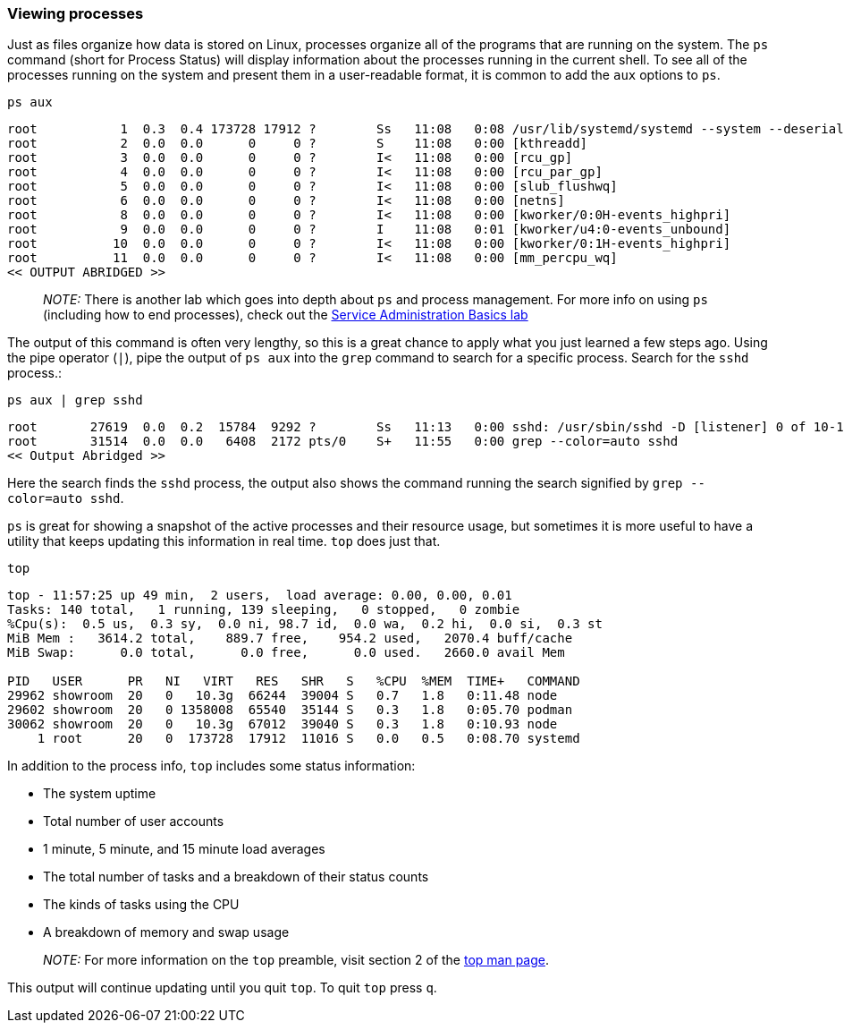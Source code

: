 === Viewing processes

Just as files organize how data is stored on Linux, processes organize
all of the programs that are running on the system. The `+ps+` command
(short for Process Status) will display information about the processes
running in the current shell. To see all of the processes running on the
system and present them in a user-readable format, it is common to add
the `+aux+` options to `+ps+`.

[source,bash,role=execute]
----
ps aux
----

[source,text]
----
root           1  0.3  0.4 173728 17912 ?        Ss   11:08   0:08 /usr/lib/systemd/systemd --system --deserialize 30
root           2  0.0  0.0      0     0 ?        S    11:08   0:00 [kthreadd]
root           3  0.0  0.0      0     0 ?        I<   11:08   0:00 [rcu_gp]
root           4  0.0  0.0      0     0 ?        I<   11:08   0:00 [rcu_par_gp]
root           5  0.0  0.0      0     0 ?        I<   11:08   0:00 [slub_flushwq]
root           6  0.0  0.0      0     0 ?        I<   11:08   0:00 [netns]
root           8  0.0  0.0      0     0 ?        I<   11:08   0:00 [kworker/0:0H-events_highpri]
root           9  0.0  0.0      0     0 ?        I    11:08   0:01 [kworker/u4:0-events_unbound]
root          10  0.0  0.0      0     0 ?        I<   11:08   0:00 [kworker/0:1H-events_highpri]
root          11  0.0  0.0      0     0 ?        I<   11:08   0:00 [mm_percpu_wq]
<< OUTPUT ABRIDGED >>
----

____
_NOTE:_ There is another lab which goes into depth about `+ps+` and
process management. For more info on using `+ps+` (including how to end
processes), check out the https://lab.redhat.com/service-admin[Service
Administration Basics lab]
____

The output of this command is often very lengthy, so this is a great
chance to apply what you just learned a few steps ago. Using the pipe
operator (`+|+`), pipe the output of `+ps aux+` into the `+grep+`
command to search for a specific process. Search for the `+sshd+`
process.:

[source,bash,role=execute]
----
ps aux | grep sshd
----

[source,text]
----
root       27619  0.0  0.2  15784  9292 ?        Ss   11:13   0:00 sshd: /usr/sbin/sshd -D [listener] 0 of 10-100 startups
root       31514  0.0  0.0   6408  2172 pts/0    S+   11:55   0:00 grep --color=auto sshd
<< Output Abridged >>
----

Here the search finds the `+sshd+` process,
the output also shows the command running the search signified by `grep --color=auto sshd`.

`+ps+` is great for showing a snapshot of the active processes and their
resource usage, but sometimes it is more useful to have a utility that
keeps updating this information in real time. `+top+` does just that.

[source,bash,role=execute]
----
top
----

[source,text]
----
top - 11:57:25 up 49 min,  2 users,  load average: 0.00, 0.00, 0.01
Tasks: 140 total,   1 running, 139 sleeping,   0 stopped,   0 zombie
%Cpu(s):  0.5 us,  0.3 sy,  0.0 ni, 98.7 id,  0.0 wa,  0.2 hi,  0.0 si,  0.3 st
MiB Mem :   3614.2 total,    889.7 free,    954.2 used,   2070.4 buff/cache
MiB Swap:      0.0 total,      0.0 free,      0.0 used.   2660.0 avail Mem 

PID   USER      PR   NI   VIRT   RES   SHR   S   %CPU  %MEM  TIME+   COMMAND
29962 showroom  20   0   10.3g  66244  39004 S   0.7   1.8   0:11.48 node
29602 showroom  20   0 1358008  65540  35144 S   0.3   1.8   0:05.70 podman
30062 showroom  20   0   10.3g  67012  39040 S   0.3   1.8   0:10.93 node
    1 root      20   0  173728  17912  11016 S   0.0   0.5   0:08.70 systemd
----

In addition to the process info, `+top+` includes some status information:

* The system uptime
* Total number of user accounts
* 1 minute, 5 minute, and 15 minute load averages
* The total number of tasks and a breakdown of their status counts
* The kinds of tasks using the CPU
* A breakdown of memory and swap usage

____
_NOTE:_ For more information on the `+top+` preamble, visit section 2 of
the https://man7.org/linux/man-pages/man1/top.1.html[top man page].
____

This output will continue updating until you quit `+top+`. To quit
`+top+` press `+q+`.
